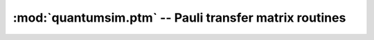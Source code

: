 :mod:`quantumsim.ptm` -- Pauli transfer matrix routines
=======================================================

.. module:: quantumsim.ptm

.. autosummary::
   :toctree: generated/

   to_0xy1_basis
   to_0xyz_basis
   hadamard_ptm
   amp_ph_damping_ptm
   gen_amp_damping_ptm
   dephasing_ptm
   bitflip_ptm
   rotate_x_ptm
   rotate_y_ptm
   rotate_z_ptm
   single_kraus_to_ptm
   double_kraus_to_ptm
